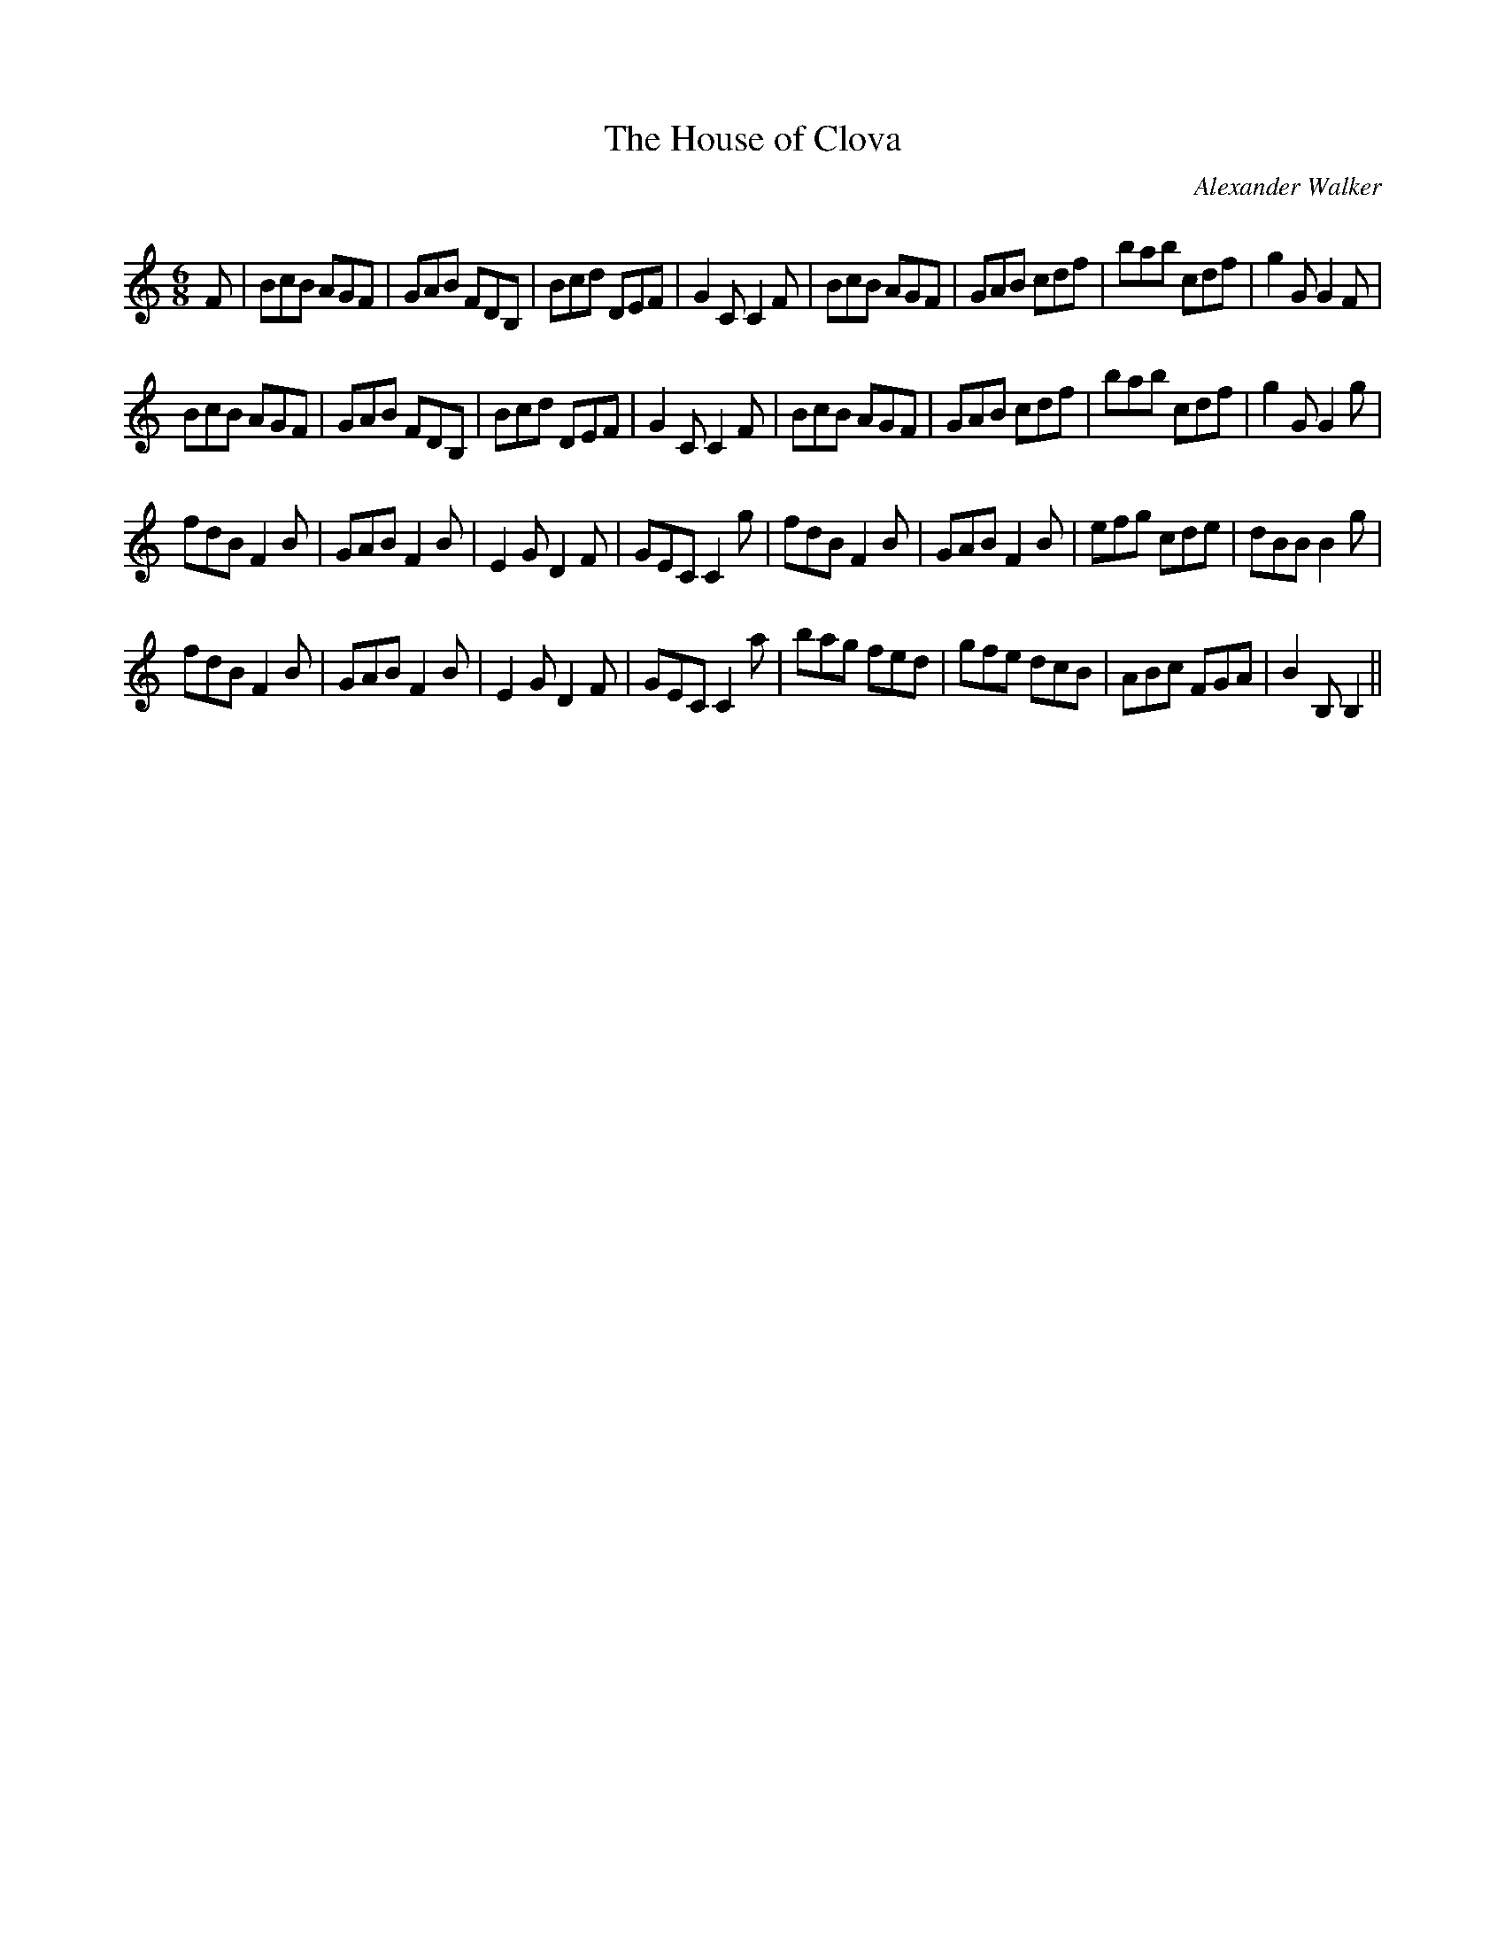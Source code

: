 X:1
T: The House of Clova
C:Alexander Walker
R:Jig
Q:180
K:C
M:6/8
L:1/16
F2|B2c2B2 A2G2F2|G2A2B2 F2D2B,2|B2c2d2 D2E2F2|G4C2 C4F2|B2c2B2 A2G2F2|G2A2B2 c2d2f2|b2a2b2 c2d2f2|g4G2 G4F2|
B2c2B2 A2G2F2|G2A2B2 F2D2B,2|B2c2d2 D2E2F2|G4C2 C4F2|B2c2B2 A2G2F2|G2A2B2 c2d2f2|b2a2b2 c2d2f2|g4G2 G4g2|
f2d2B2 F4B2|G2A2B2 F4B2|E4G2 D4F2|G2E2C2 C4g2|f2d2B2 F4B2|G2A2B2 F4B2|e2f2g2 c2d2e2|d2B2B2 B4g2|
f2d2B2 F4B2|G2A2B2 F4B2|E4G2 D4F2|G2E2C2 C4a2|b2a2g2 f2e2d2|g2f2e2 d2c2B2|A2B2c2 F2G2A2|B4B,2B,4||
